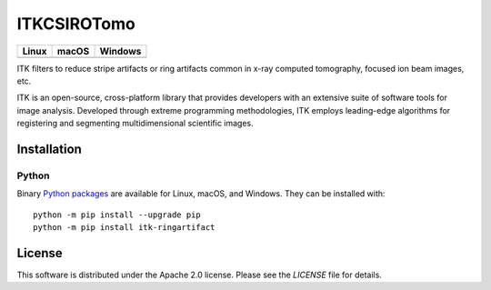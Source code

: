 ITKCSIROTomo
=================================

.. |CircleCI| image:: https://circleci.com/gh/darrent1974/ITKCSIROTomo.svg?style=shield
    :target: https://circleci.com/gh/darrent1974/ITKCSIROTomo

.. |TravisCI| image:: https://travis-ci.org/InsightSoftwareConsortium/ITKCSIROTomo.svg?branch=master
    :target: https://travis-ci.org/InsightSoftwareConsortium/ITKCSIROTomo

.. |AppVeyor| image:: https://img.shields.io/appveyor/ci/darrent1974/itkcsirotomo.svg
    :target: https://ci.appveyor.com/project/darrent1974/itkcsirotomo

========== ========== ==========
Linux      macOS      Windows
========== ========== ==========
|CircleCI| |TravisCI| |AppVeyor|
========== ========== ==========

ITK filters to reduce stripe artifacts or ring artifacts common in x-ray computed tomography, focused ion beam images, etc.

ITK is an open-source, cross-platform library that provides developers with an extensive suite of software tools for image analysis. Developed through extreme programming methodologies, ITK employs leading-edge algorithms for registering and segmenting multidimensional scientific images.

Installation
------------

Python
^^^^^^

Binary `Python packages <https://pypi.python.org/pypi/itk-ringartifact>`_
are available for Linux, macOS, and Windows. They can be installed with::

  python -m pip install --upgrade pip
  python -m pip install itk-ringartifact


License
-------

This software is distributed under the Apache 2.0 license. Please see
the *LICENSE* file for details.
